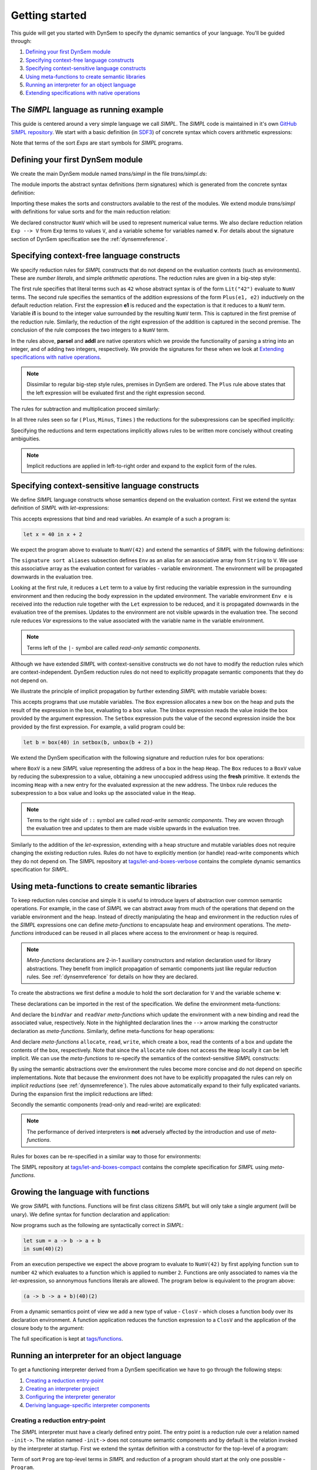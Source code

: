 ===============
Getting started
===============

This guide will get you started with DynSem to specify the dynamic semantics of your language. You'll be guided through:

1. `Defining your first DynSem module`_
2. `Specifying context-free language constructs`_
3. `Specifying context-sensitive language constructs`_
4. `Using meta-functions to create semantic libraries`_
5. `Running an interpreter for an object language`_
6. `Extending specifications with native operations`_

.. 7. `Writing to standard output and reading standard input`_
.. 8. `Interacting with native data types`_
.. 9. `Interacting with the interpreter from Java`_

---------------------------------------
The *SIMPL* language as running example
---------------------------------------

This guide is centered around a very simple language we call *SIMPL*. The *SIMPL* code is maintained in it's own `GitHub SIMPL repository`_. We start with a basic definition (in `SDF3`_) of concrete syntax which covers arithmetic expressions:

.. code-block:: sdf3
  :linenos:

  context-free start-symbols
    Exps

  context-free syntax
    Exps.Lit   = <<INT>>
    Exps.Plus  = <<Exps> + <Exps>> {left}
    Exps.Minus = <<Exps> - <Exps>> {left}
    Exps.Times = <<Exps> * <Exps>> {left}
    Exps = <(<Exps>)> {bracket}

Note that terms of the sort `Exps` are start symbols for *SIMPL* programs.

---------------------------------
Defining your first DynSem module
---------------------------------

We create the main DynSem module named *trans/simpl* in the file `trans/simpl.ds`:

.. code-block:: dynsem
  :linenos:

  module trans/simpl

  imports
    src-gen/ds-signatures/simpl-sig

The module imports the abstract syntax definitions (term signatures) which is generated from the concrete syntax definition:

.. code-block:: dynsem
  :linenos:

  module ds-signatures/simpl-sig

  imports ds-signatures/Common-sig

  signature
    sorts
      Exp
    constructors
      Lit : INT -> Exp
      Plus : Exp * Exp -> Exp
      Minus : Exp * Exp -> Exp
      Times : Exp * Exp -> Exp

Importing these makes the sorts and constructors available to the rest of the modules. We extend module *trans/simpl* with definitions for value sorts and for the main reduction relation:

.. code-block:: dynsem
  :linenos:

  module trans/simpl

  imports
    src-gen/ds-signatures/simpl-sig

  signature
    sorts
      V
    constructors
      NumV: Int -> V
    arrows
      Exp --> V
    variables
      v : V

We declared constructor ``NumV`` which will be used to represent numerical value terms. We also declare reduction relation ``Exp --> V`` from ``Exp`` terms to values ``V``, and a variable scheme for variables named **v**. For details about the signature section of DynSem specification see the :ref:`dynsemreference`.

-------------------------------------------
Specifying context-free language constructs
-------------------------------------------

We specify reduction rules for *SIMPL* constructs that do not depend on the evaluation contexts (such as environments). These are *number literals*, and simple *arithmetic operations*. The reduction rules are given in a big-step style:

.. code-block:: dynsem
  :linenos:

  rules
    Lit(s) --> NumV(parseI(s)).

    Plus(e1, e2) --> NumV(addI(i1, i2))
    where
      e1 --> NumV(i1);
      e2 --> NumV(i2).

The first rule specifies that literal terms such as ``42`` whose abstract syntax is of the form ``Lit("42")`` evaluate to ``NumV`` terms. The second rule specifies the semantics of the addition expressions of the form ``Plus(e1, e2)`` inductively on the default reduction relation. First the expression **e1** is reduced and the expectation is that it reduces to a ``NumV`` term. Variable **i1** is bound to the integer value surrounded by the resulting ``NumV`` term. This is captured in the first premise of the reduction rule. Similarly, the reduction of the right expression of the addition is captured in the second premise. The conclusion of the rule composes the two integers to a ``NumV`` term.

In the rules above, **parseI** and **addI** are native operators which we provide the functionality of parsing a string into an integer, and of adding two integers, respectively. We provide the signatures for these when we look at `Extending specifications with native operations`_.

.. note:: Dissimilar to regular big-step style rules, premises in DynSem are ordered. The ``Plus`` rule above states that the left expression will be evaluated first and the right expression second.

The rules for subtraction and multiplication proceed similarly:

.. code-block:: dynsem
  :linenos:

  Minus(e1, e2) --> NumV(subI(i1, i2))
  where
    e1 --> NumV(i1);
    e2 --> NumV(i2).

  Times(e1, e2) --> NumV(mulI(i1, i2))
  where
    e1 --> NumV(i1);
    e2 --> NumV(i2).

In all three rules seen so far ( ``Plus``, ``Minus``, ``Times`` ) the reductions for the subexpressions can be specified implicitly:

.. code-block:: dynsem
  :linenos:

  Plus(NumV(i1), NumV(i2)) --> NumV(addI(i1, i2)).
  Minus(NumV(i1), NumV(i2)) --> NumV(subI(i1, i2)).
  Times(NumV(i1), NumV(i2)) --> NumV(mulI(i1, i2)).


Specifying the reductions and term expectations implicitly allows rules to be written more concisely without creating ambiguities.

.. note:: Implicit reductions are applied in left-to-right order and expand to the explicit form of the rules.

------------------------------------------------
Specifying context-sensitive language constructs
------------------------------------------------

We define *SIMPL* language constructs whose semantics depend on the evaluation context. First we extend the syntax definition of *SIMPL* with *let*-expressions:

.. code-block:: sdf3
  :linenos:

  context-free syntax
    Exp.Let = <let <ID> = <Exp> in <Exp>> {non-assoc}
    Exp.Var = <<ID>>

This accepts expressions that bind and read variables. An example of a such a program is:

.. code-block:: none

  let x = 40 in x + 2

We expect the program above to evaluate to ``NumV(42)`` and extend the semantics of *SIMPL* with the following definitions:

.. code-block:: dynsem
  :linenos:

  signature
    sort aliases
      Env = Map<String,V>

  rules
    Env e |- Let(x, e1, e2) --> v2
    where
      Env e |- e1 --> v1;
      Env {x |--> v1, e} |- e2 --> v2.

    Env e |- Var(x) --> e[x].

The ``signature sort aliases`` subsection defines ``Env`` as an alias for an associative array from ``String`` to ``V``. We use this associative array as the evaluation context for variables - variable environment. The environment will be propagated downwards in the evaluation tree.


Looking at the first rule, it reduces a ``Let`` term to a value by first reducing the variable expression in the surrounding environment and then reducing the body expression in the updated environment. The variable environment ``Env e`` is received into the reduction rule together with the ``Let`` expression to be reduced, and it is propagated downwards in the evaluation tree of the premises. Updates to the environment are not visible upwards in the evaluation tree. The second rule reduces `Var` expressions to the value associated with the variable name in the variable environment.


.. note:: Terms left of the ``|-`` symbol are called *read-only semantic components*.

Although we have extended *SIMPL* with context-sensitive constructs we do not have to modify the reduction rules which are context-independent. DynSem reduction rules do not need to explicitly propagate semantic components that they do not depend on.

We illustrate the principle of implicit propagation by further extending *SIMPL* with mutable variable boxes:

.. code-block:: sdf3
  :linenos:

  context-free syntax
    Exp.Box = <box(<Exp>)>
    Exp.Unbox = <unbox(<Exp>)>
    Exp.Setbox = <setbox(<Exp>, <Exp>)>

This accepts programs that use mutable variables. The ``Box`` expression allocates a new box on the heap and puts the result of the expression in the box, evaluating to a box value. The ``Unbox`` expression reads the value inside the box provided by the argument expression. The ``Setbox`` expression puts the value of the second expression inside the box provided by the first expression. For example, a valid program could be:

.. code-block:: none

  let b = box(40) in setbox(b, unbox(b + 2))

We extend the DynSem specification with the following signature and reduction rules for box operations:

.. code-block:: dynsem
  :linenos:

  signature
    constructors
      BoxV: Int -> V
    sort aliases
      Heap = Map<Int, V>

  rules
    Box(e) :: Heap h --> BoxV(addr) :: Heap {addr |--> v, h'}
    where
      e :: Heap h --> v :: Heap h';
      fresh => addr.

    Unbox(e) :: Heap h --> h'[addr] :: Heap h'
    where
      e :: Heap h --> BoxV(addr) :: Heap h'.

    Setbox(box, e) :: Heap h --> v :: Heap {addr |--> v, h''}
    where
      box :: Heap h --> BoxV(addr) :: Heap h';
      e :: Heap h' --> v :: Heap h''.

where ``BoxV`` is a new *SIMPL* value representing the address of a box in the heap ``Heap``. The ``Box`` reduces to a ``BoxV`` value by reducing the subexpression to a value, obtaining a new unoccupied address using the **fresh** primitive. It extends the incoming ``Heap`` with a new entry for the evaluated expression at the new address. The ``Unbox`` rule reduces the subexpression to a box value and looks up the associated value in the ``Heap``.

.. note:: Terms to the right side of ``::`` symbol are called *read-write semantic components*. They are woven through the evaluation tree and updates to them are made visible upwards in the evaluation tree.

Similarly to the addition of the *let*-expression, extending with a heap structure and mutable variables does not require changing the existing reduction rules. Rules do not have to explicitly mention (or handle) read-write components which they do not depend on. The SIMPL repository at `tags/let-and-boxes-verbose`_ contains the complete dynamic semantics specification for *SIMPL*.

-------------------------------------------------
Using meta-functions to create semantic libraries
-------------------------------------------------

To keep reduction rules concise and simple it is useful to introduce layers of abstraction over common semantic operations. For example, in the case of *SIMPL* we can abstract away from much of the operations that depend on the variable environment and the heap. Instead of directly manipulating the heap and environment in the reduction rules of the *SIMPL* expressions one can define *meta-functions* to encapsulate heap and environment operations. The *meta-functions* introduced can be reused in all places where access to the environment or heap is required.

.. note:: *Meta-functions* declarations are 2-in-1 auxiliary constructors and relation declaration used for library abstractions. They benefit from implicit propagation of semantic components just like regular reduction rules. See :ref:`dynsemreference` for details on how they are declared.

To create the abstractions we first define a module to hold the sort declaration for ``V`` and the variable scheme **v**:

.. code-block:: dynsem
  :linenos:

  module trans/runtime/values

  signature
    sorts
      V

    variables
      v : V

These declarations can be imported in the rest of the specification. We define the environment meta-functions:

.. code-block:: dynsem
  :linenos:
  :emphasize-lines: 14-15

  module trans/environment

  imports
    trans/runtime/values

  signature
    sort aliases
      Env = Map<String, V>

    variables
      E : Env

    constructors
      bindVar: String * V --> Env
      readVar: String --> V

  rules

    E |- bindVar(x, v) --> {x |--> v, E}.

    E |- readVar(x) --> E[x].

And declare the ``bindVar`` and ``readVar`` *meta-functions* which update the environment with a new binding and read the associated value, respectively. Note in the highlighted declaration lines the ``-->`` arrow marking the constructor declaration as *meta-functions*. Similarly, define meta-functions for heap operations:

.. code-block:: dynsem
  :linenos:
  :emphasize-lines: 14-16

  module trans/runtime/store

  imports
    trans/runtime/values

  signature
    sort aliases
      Heap = Map<Int, V>

    variables
      H : Heap

    constructors
      read: Int --> V
      allocate: V --> Int
      write: Int * V --> V

  rules

    read(addr) :: H --> H[addr].

    allocate(v) --> addr
    where
      fresh => addr;
      write(addr, v) --> _.

    write(addr, v) :: H --> v :: Heap {addr |--> v, H}.

And declare *meta-functions* ``allocate``, ``read``, ``write``, which create a box, read the contents of a box and update the contents of the box, respectively. Note that since the ``allocate`` rule does not access the ``Heap`` locally it can be left implicit. We can use the *meta-functions* to re-specify the semantics of the context-sensitive *SIMPL* constructs:

.. code-block:: dynsem
  :linenos:

  rules
    Let(x, v1, e2) --> v2
    where
      Env bindVar(x, v1) |- e2 --> v2.

    Var(x) --> readVar(x).

By using the semantic abstractions over the environment the rules become more concise and do not depend on specific implementations. Note that because the environment does not have to be explicitly propagated the rules can rely on *implicit reductions* (see :ref:`dynsemreference`). The rules above automatically expand to their fully explicated variants. During the expansion first the implicit reductions are lifted:

.. code-block:: dynsem
  :linenos:

  rules
    Let(x, v1, e2) --> v2
    where
      bindVar(x, v1) --> env';
      Env env' |- e2 --> v2.

    Var(x) --> v
    where
      readVar(x) --> v.

Secondly the semantic components (read-only and read-write) are explicated:

.. code-block:: dynsem
  :linenos:

  rules
    Env env |- Let(x, v1, e2) --> v2
    where
      Env env |- bindVar(x, v1) --> env';
      Env env' |- e2 --> v2.

    Env env |- Var(x) --> v
    where
      Env env |- readVar(x) --> v.

.. note:: The performance of derived interpreters is **not** adversely affected by the introduction and use of *meta-functions*.

Rules for boxes can be re-specified in a similar way to those for environments:

.. code-block:: dynsem
  :linenos:

  rules
    Box(v) --> BoxV(allocate(v)).

    Unbox(BoxV(addr)) --> read(addr).

    Setbox(BoxV(addr), v) --> write(addr,v).

The SIMPL repository at `tags/let-and-boxes-compact`_ contains the complete specification for *SIMPL* using *meta-functions*.

-----------------------------------
Growing the language with functions
-----------------------------------

We grow *SIMPL* with functions. Functions will be first class citizens *SIMPL* but will only take a single argument (will be unary). We define syntax for function declaration and application:

.. code-block:: sdf3
  :linenos:

  context-free syntax
    Exp.Fun = [[ID] -> [Exp]] {right}
    Exp.App = <<Exp>(<Exp>)> {left}

Now programs such as the following are syntactically correct in *SIMPL*:

.. code-block:: none

  let sum = a -> b -> a + b
  in sum(40)(2)

From an execution perspective we expect the above program to evaluate to ``NumV(42)`` by first applying function ``sum`` to number ``42`` which evaluates to a function which is applied to number ``2``. Functions are only associated to names via the *let*-expression, so annonymous functions literals are allowed. The  program below is equivalent to the program above:

.. code-block:: none

  (a -> b -> a + b)(40)(2)

From a dynamic semantics point of view we add a new type of value - ``ClosV`` - which closes a function body over its declaration environment. A function application reduces the function expression to a ``ClosV`` and the application of the closure body to the argument:

.. code-block:: dynsem
  :linenos:

  signature
    constructors
    ClosV: String * Exp * Env -> V

  rules
    E |- Fun(x, e) --> ClosV(x, e, E).

    App(ClosV(x, e, E), v1) --> v2
    where
      E  |- bindVar(x, v1) --> E';
      E' |- e --> v2.

The full specification is kept at `tags/functions`_.

---------------------------------------------
Running an interpreter for an object language
---------------------------------------------

To get a functioning interpreter derived from a DynSem specification we have to go through the following steps:

1. `Creating a reduction entry-point`_
2. `Creating an interpreter project`_
3. `Configuring the interpreter generator`_
4. `Deriving language-specific interpreter components`_

.. _dynsem_gettingstarted_entrypoint:

~~~~~~~~~~~~~~~~~~~~~~~~~~~~~~~~~~
Creating a reduction entry-point
~~~~~~~~~~~~~~~~~~~~~~~~~~~~~~~~~~

The *SIMPL* interpreter must have a clearly defined entry point. The entry point is a reduction rule over a relation named ``-init->``. The relation named ``-init->`` does not consume semantic components and by default is the relation invoked by the interpreter at startup. First we extend the syntax definition with a constructor for the top-level of a program:

.. code-block:: sdf3
  :linenos:

  context-free start-symbols
    Prog

  context-free syntax
    Prog.Program = Exp

Term of sort ``Prog`` are top-level terms in *SIMPL* and reduction of a program should start at the only one possible - ``Program``.

.. code-block:: dynsem
  :linenos:

  signature
    arrows
      Prog -init-> V

  rules
    Program(e) -init-> v
    where
      Env {} |- e :: Heap {} --> v :: Heap _.


We extend the DynSem specification with a declaration of the arrow ``-init->`` reducing terms of sort ``Prog`` to a value. ``Program`` is the only term of sort ``Prog`` and we specify its reduction to value. This reduction rule introduces initial values for the variable environment ``Env`` and for the heap ``Heap``.

~~~~~~~~~~~~~~~~~~~~~~~~~~~~~~~
Creating an interpreter project
~~~~~~~~~~~~~~~~~~~~~~~~~~~~~~~

.. |New Project| raw:: html

   <span class='menuselection'>File -> New -> Project</span>

.. |New Maven Project| raw:: html

  <span class='menuselection'>Maven -> Maven project</span>

.. |Next| raw:: html

  <span class='guilabel'>Next</span>

.. |Finish| raw:: html

    <span class='guilabel'>Finish</span>

.. |SimpleProject| raw:: html

  <span class='guilabel'>Create simple project (skip archetype selection)</span>

Interpreters must be managed as separate Java projects. Create a new Maven Java project by selecting |New Project|. In the new project dialog select |New Maven Project| and press |Next|. In the new project dialog enable |SimpleProject| and press |Next|.

.. image:: img/new_maven_project_1.png

In the second dialog enter a group and an artifact id and press |Finish|.

.. image:: img/new_maven_project_2.png

DynSem derived interpreters require Java 1.8 and have a number of dependencies: DynSem interpreter, Spoofax terms and Oracle Truffle. Specify this  using Maven to obtain a *pom.xml* similar to the following:

.. code-block:: xml
  :linenos:

  <project xmlns="http://maven.apache.org/POM/4.0.0" xmlns:xsi="http://www.w3.org/2001/XMLSchema-instance"
  	xsi:schemaLocation="http://maven.apache.org/POM/4.0.0 http://maven.apache.org/xsd/maven-4.0.0.xsd">
  	<modelVersion>4.0.0</modelVersion>
  	<groupId>org.metaborg</groupId>
  	<artifactId>simpl.interpreter</artifactId>
  	<version>0.0.1-SNAPSHOT</version>
  	<build>
  		<plugins>
  			<plugin>
  				<artifactId>maven-compiler-plugin</artifactId>
  				<version>3.1</version>
  				<configuration>
  					<source>1.8</source>
  					<target>1.8</target>
  				</configuration>
  			</plugin>
  		</plugins>
  	</build>
  	<dependencies>
  		<dependency>
  			<groupId>org.metaborg</groupId>
  			<artifactId>org.metaborg.meta.interpreter.framework</artifactId>
  			<version>2.0.0-SNAPSHOT</version>
  		</dependency>
  		<dependency>
  			<groupId>org.metaborg</groupId>
  			<artifactId>org.metaborg.meta.lang.dynsem.interpreter</artifactId>
  			<version>2.0.0-SNAPSHOT</version>
  		</dependency>
  		<dependency>
  			<groupId>com.oracle.truffle</groupId>
  			<artifactId>truffle-api</artifactId>
  			<version>0.11</version>
  			<type>jar</type>
  		</dependency>
  		<dependency>
  			<groupId>com.oracle.truffle</groupId>
  			<artifactId>truffle-dsl-processor</artifactId>
  			<version>0.11</version>
  		</dependency>
  		<dependency>
  			<groupId>org.metaborg</groupId>
  			<artifactId>org.spoofax.terms</artifactId>
  			<version>2.0.0-SNAPSHOT</version>
  		</dependency>
  	</dependencies>
  </project>

.. |AnnoProcProp| raw:: html

    <span class='menuselection'>Properties -> Maven -> Annotation Processing</span>

.. |EnableAnnoProc| raw:: html

    <span class='menuselection'>Enable project specific settings</span>

.. |OK| raw:: html

    <span class='menuselection'>Ok</span>

The language specific term library that will be generated from a DynSem specification relies on the Oracle Truffle annotation processor. To enable automatic annotation processing in Eclipse for the interpreter project first right click on the project and select |AnnoProcProp|. On the right hand side dialog enable |EnableAnnoProc| and press |OK|:

.. image:: img/maven_anno_processing.png

.. warning:: If the entry |AnnoProcProp| is not available it means you propbably do not have the `M2E-APT Eclipse plugin`_ installed. Install it from the Eclipse Marketplace and try again.

.. |Import SIMPL| raw:: html

   <span class='menuselection'>File -> Import -> Maven -> Existing Maven Projects</span>

You now have a barebones interpreter project. You can find the barebones *SIMPL* interpreter project at `tags/bare-interpreter-project`_.

.. note:: You can import the *SIMPL* interpreter project from the `GitHub SIMPL repository`_ into the workspace by selecting |Import SIMPL|. The imported project already specifies all required dependencies.

~~~~~~~~~~~~~~~~~~~~~~~~~~~~~~~~~~~~~
Configuring the interpreter generator
~~~~~~~~~~~~~~~~~~~~~~~~~~~~~~~~~~~~~

To configure the interpreter generator with the specifics of *SIMPL* you will need a *dynsem.properties* file. This file should be located in the root directory of the *SIMPL* language project:

.. code-block:: none
  :linenos:

  source.langname = simpl
  source.version = 0.1
  source.mimetype = application/x-simpl

  source.table = /target/metaborg/sdf.tbl
  source.startsymbol = Exp
  source.initconstructor.name = Program
  source.initconstructor.arity = 1

  target.project = ../simpl.interpreter/
  target.java = src/main/java/
  target.package = simpl.interpreter.generated
  target.specterm = src/main/resources/specification.aterm
  target.table = src/main/resources/parsetable.tbl
  target.nativepackage = simpl.interpreter.natives

The first fragment (lines 1-3) configures the language name, a version identifier and the MIME-TYPE. Line 5 configures the path to the parse table for *SIMPL*, relative to the project, which will be copied into the interpreter project. Line 6 configures the start symbol used to parse *SIMPL* programs and it has to be one of the start symbols specified in the syntax definition. Lines 7-8 specify the constructor name and arity to be used as the entry point for the evaluation. It is expected that an ``-init->`` rule is declared for this term. For *SIMPL* the top-level term and rule are the ones defined in :ref:`dynsem_gettingstarted_entrypoint`.

The third fragment (lines 10-15) sets parameters for the target interpreted project. ``target.project`` gives the path to the interpreter project. This must be a path relative to the language project, in this case to the *SIMPL* project. ``target.java`` is a path in the interpreter project relative to ``target.project``. For a detailed explanation of all valid properties consult the :ref:`dynsem_reference_configfile` reference.

~~~~~~~~~~~~~~~~~~~~~~~~~~~~~~~~~~~~~~~~~~~~~~~~~
Deriving language-specific interpreter components
~~~~~~~~~~~~~~~~~~~~~~~~~~~~~~~~~~~~~~~~~~~~~~~~~

.. |Generate| raw:: html

    <span class='menuselection'>Spoofax -> Semantics -> Generate interpretable</span>

An interpreter derived from a DynSem specification relies on components that are generated from the specification. This generation project happens on-demand. Ensure that the *SIMPL* language project is built and that you have the *SIMPL* interpreter project open in the Eclipse workspace. Open the top-level DynSem specification file - *simpl.ds* - and select |Generate|. Observe that files have been placed into the *SIMPL* interpreter project:

.. image:: img/project_generated_files.png
  :width: 200pt

The *src/main/java* directory contains the *SIMPL*-specific generated term library. The *src/main/resources* directory contains the *SIMPL* parse table (*parsetable.tbl*) and an interpretable form of the DynSem specification (*specification.aterm*).

.. note:: At this stage it is normal that the project contains Java errors about the missing *simpl.interpreter.natives* package. We will populate this package with native operations (`Extending specifications with native operations`_). If other errors are reported make sure you have enabled annotation processing in Eclipse (`Creating an interpreter project`_).

-----------------------------------------------
Extending specifications with native operations
-----------------------------------------------

.. -----------------------------------------------------
.. Writing to standard output and reading standard input
.. -----------------------------------------------------
..
.. ----------------------------------
.. Interacting with native data types
.. ----------------------------------
..
.. ------------------------------------------
.. Interacting with the interpreter from Java
.. ------------------------------------------

.. _GitHub SIMPL repository: https://github.com/MetaBorgCube/simpl
.. _SDF3: ../sdf3.html
.. _tags/let-and-boxes-verbose: https://github.com/MetaBorgCube/simpl/blob/let-and-boxes-verbose/simpl/trans/simpl.ds
.. _tags/let-and-boxes-compact: https://github.com/MetaBorgCube/simpl/blob/let-and-boxes-compact/simpl/trans/simpl.ds
.. _tags/functions: https://github.com/MetaBorgCube/simpl/blob/functions/simpl/trans/simpl.ds
.. _tags/bare-interpreter-project: https://github.com/MetaBorgCube/simpl/blob/bare-interpreter-project/
.. _M2E-APT Eclipse plugin: https://marketplace.eclipse.org/content/m2e-apt
